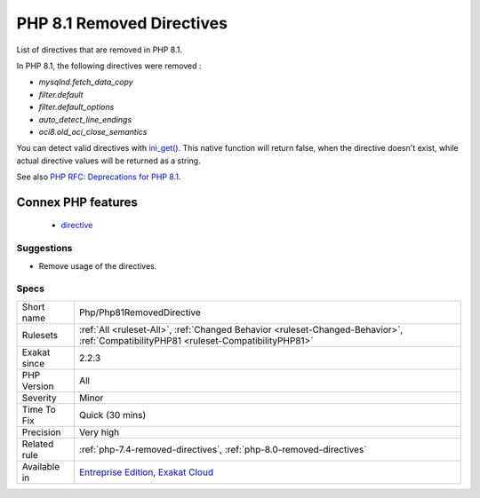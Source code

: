 .. _php-php81removeddirective:

.. _php-8.1-removed-directives:

PHP 8.1 Removed Directives
++++++++++++++++++++++++++

.. meta::
	:description:
		PHP 8.1 Removed Directives: List of directives that are removed in PHP 8.
	:twitter:card: summary_large_image
	:twitter:site: @exakat
	:twitter:title: PHP 8.1 Removed Directives
	:twitter:description: PHP 8.1 Removed Directives: List of directives that are removed in PHP 8
	:twitter:creator: @exakat
	:twitter:image:src: https://www.exakat.io/wp-content/uploads/2020/06/logo-exakat.png
	:og:image: https://www.exakat.io/wp-content/uploads/2020/06/logo-exakat.png
	:og:title: PHP 8.1 Removed Directives
	:og:type: article
	:og:description: List of directives that are removed in PHP 8
	:og:url: https://php-tips.readthedocs.io/en/latest/tips/Php/Php81RemovedDirective.html
	:og:locale: en
List of directives that are removed in PHP 8.1.

In PHP 8.1, the following directives were removed : 

* `mysqlnd.fetch_data_copy`
* `filter.default`
* `filter.default_options`
* `auto_detect_line_endings`
* `oci8.old_oci_close_semantics`

You can detect valid directives with `ini_get() <https://www.php.net/ini_get>`_. This native function will return false, when the directive doesn't exist, while actual directive values will be returned as a string.

See also `PHP RFC: Deprecations for PHP 8.1 <https://wiki.php.net/rfc/deprecations_php_8_1>`_.

Connex PHP features
-------------------

  + `directive <https://php-dictionary.readthedocs.io/en/latest/dictionary/directive.ini.html>`_


Suggestions
___________

* Remove usage of the directives.




Specs
_____

+--------------+--------------------------------------------------------------------------------------------------------------------------------------+
| Short name   | Php/Php81RemovedDirective                                                                                                            |
+--------------+--------------------------------------------------------------------------------------------------------------------------------------+
| Rulesets     | :ref:`All <ruleset-All>`, :ref:`Changed Behavior <ruleset-Changed-Behavior>`, :ref:`CompatibilityPHP81 <ruleset-CompatibilityPHP81>` |
+--------------+--------------------------------------------------------------------------------------------------------------------------------------+
| Exakat since | 2.2.3                                                                                                                                |
+--------------+--------------------------------------------------------------------------------------------------------------------------------------+
| PHP Version  | All                                                                                                                                  |
+--------------+--------------------------------------------------------------------------------------------------------------------------------------+
| Severity     | Minor                                                                                                                                |
+--------------+--------------------------------------------------------------------------------------------------------------------------------------+
| Time To Fix  | Quick (30 mins)                                                                                                                      |
+--------------+--------------------------------------------------------------------------------------------------------------------------------------+
| Precision    | Very high                                                                                                                            |
+--------------+--------------------------------------------------------------------------------------------------------------------------------------+
| Related rule | :ref:`php-7.4-removed-directives`, :ref:`php-8.0-removed-directives`                                                                 |
+--------------+--------------------------------------------------------------------------------------------------------------------------------------+
| Available in | `Entreprise Edition <https://www.exakat.io/entreprise-edition>`_, `Exakat Cloud <https://www.exakat.io/exakat-cloud/>`_              |
+--------------+--------------------------------------------------------------------------------------------------------------------------------------+


